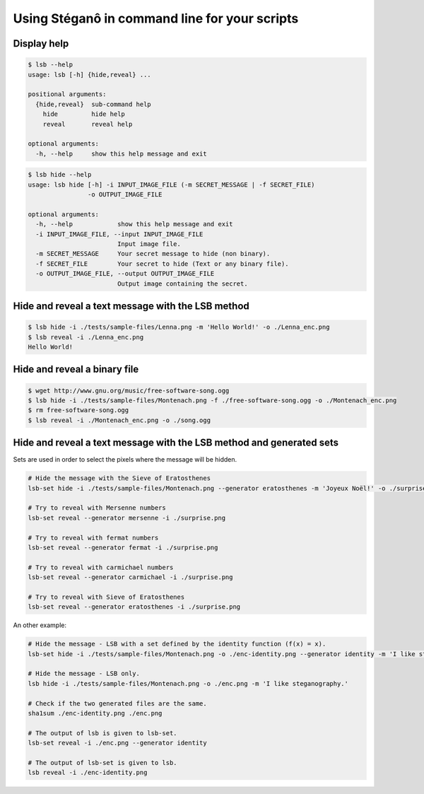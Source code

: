 Using Stéganô in command line for your scripts
==============================================

Display help
------------

.. code-block:: bash

    $ lsb --help
    usage: lsb [-h] {hide,reveal} ...

    positional arguments:
      {hide,reveal}  sub-command help
        hide         hide help
        reveal       reveal help

    optional arguments:
      -h, --help     show this help message and exit


.. code-block:: bash

    $ lsb hide --help
    usage: lsb hide [-h] -i INPUT_IMAGE_FILE (-m SECRET_MESSAGE | -f SECRET_FILE)
                    -o OUTPUT_IMAGE_FILE

    optional arguments:
      -h, --help            show this help message and exit
      -i INPUT_IMAGE_FILE, --input INPUT_IMAGE_FILE
                            Input image file.
      -m SECRET_MESSAGE     Your secret message to hide (non binary).
      -f SECRET_FILE        Your secret to hide (Text or any binary file).
      -o OUTPUT_IMAGE_FILE, --output OUTPUT_IMAGE_FILE
                            Output image containing the secret.



Hide and reveal a text message with the LSB method
--------------------------------------------------

.. code-block:: bash

    $ lsb hide -i ./tests/sample-files/Lenna.png -m 'Hello World!' -o ./Lenna_enc.png
    $ lsb reveal -i ./Lenna_enc.png
    Hello World!

Hide and reveal a binary file
-----------------------------

.. code-block:: bash

    $ wget http://www.gnu.org/music/free-software-song.ogg
    $ lsb hide -i ./tests/sample-files/Montenach.png -f ./free-software-song.ogg -o ./Montenach_enc.png
    $ rm free-software-song.ogg
    $ lsb reveal -i ./Montenach_enc.png -o ./song.ogg

Hide and reveal a text message with the LSB method and generated sets
---------------------------------------------------------------------

Sets are used in order to select the pixels where the message will be hidden.

.. code-block:: bash

    # Hide the message with the Sieve of Eratosthenes
    lsb-set hide -i ./tests/sample-files/Montenach.png --generator eratosthenes -m 'Joyeux Noël!' -o ./surprise.png

    # Try to reveal with Mersenne numbers
    lsb-set reveal --generator mersenne -i ./surprise.png

    # Try to reveal with fermat numbers
    lsb-set reveal --generator fermat -i ./surprise.png

    # Try to reveal with carmichael numbers
    lsb-set reveal --generator carmichael -i ./surprise.png

    # Try to reveal with Sieve of Eratosthenes
    lsb-set reveal --generator eratosthenes -i ./surprise.png


An other example:

.. code-block:: bash

    # Hide the message - LSB with a set defined by the identity function (f(x) = x).
    lsb-set hide -i ./tests/sample-files/Montenach.png -o ./enc-identity.png --generator identity -m 'I like steganography.'

    # Hide the message - LSB only.
    lsb hide -i ./tests/sample-files/Montenach.png -o ./enc.png -m 'I like steganography.'

    # Check if the two generated files are the same.
    sha1sum ./enc-identity.png ./enc.png

    # The output of lsb is given to lsb-set.
    lsb-set reveal -i ./enc.png --generator identity

    # The output of lsb-set is given to lsb.
    lsb reveal -i ./enc-identity.png
